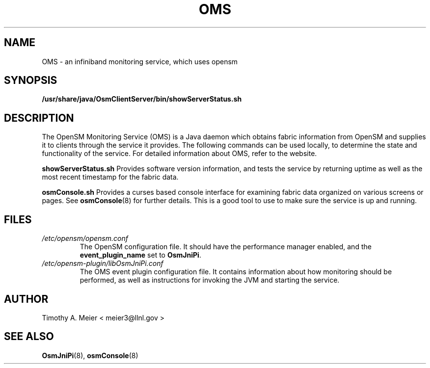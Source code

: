 .TH OMS 7 "June 23, 2015" "libOsmJniPi" "OpenSM Monitoring Service"

.SH NAME
OMS \- an infiniband monitoring service, which uses opensm

.SH SYNOPSIS
.B /usr/share/java/OsmClientServer/bin/showServerStatus.sh

.SH DESCRIPTION
.PP
The OpenSM Monitoring Service (OMS) is a Java daemon which obtains
fabric information from OpenSM and supplies it to clients through the
service it provides.  The following commands can be used locally, to
determine the state and functionality of the service.  For detailed
information about OMS, refer to the website.
.PP
.B showServerStatus.sh
Provides software version information, and tests the service by returning
uptime as well as the most recent timestamp for the fabric data.
.PP
.B osmConsole.sh
Provides a curses based console interface for examining fabric data organized
on various screens or pages.  See
.BR osmConsole (8)
for further details.
This is a good tool to use to make sure the service is up and running.

.SH FILES
.I /etc/opensm/opensm.conf
.RS
The OpenSM configuration file.  It should have the performance manager enabled, and
the \fBevent_plugin_name\fR set to \fBOsmJniPi\fR.
.RE
.I /etc/opensm-plugin/libOsmJniPi.conf
.RS
The OMS event plugin configuration file.  It contains information about how
monitoring should be performed, as well as instructions for invoking the JVM
and starting the service.
.RE

.SH AUTHOR
.TP
Timothy A. Meier < meier3@llnl.gov >
.SH "SEE ALSO"
.BR OsmJniPi (8),
.BR osmConsole (8)
